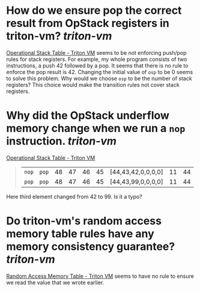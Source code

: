 * How do we ensure pop the correct result from OpStack registers in triton-vm? [[triton-vm]]
[[https://triton-vm.org/spec/operational-stack-table.html][Operational Stack Table - Triton VM]] seems to be not enforcing push/pop rules for stack registers. For example, my whole program consists of two instructions, a push 42 followed by a pop. It seems that there is no rule to enforce the pop result is 42. Changing the initial value of ~osp~ to be 0 seems to solve this problem. Why would we choose ~osp~ to be the number of stack registers? This choice would make the transition rules not cover stack registers.
* Why did the OpStack underflow memory change when we run a ~nop~ instruction. [[triton-vm]] 
[[https://triton-vm.org/spec/operational-stack-table.html][Operational Stack Table - Triton VM]]
#+BEGIN_QUOTE
|  ~nop~  |  ~pop~  | 48 | 47 | 46 | 45 | [44,43,42,0,0,0,0] | 11 | 44 |
|  ~pop~  |  ~pop~  | 48 | 47 | 46 | 45 | [44,43,99,0,0,0,0] | 11 | 44 |
#+END_QUOTE
Here third element changed from 42 to 99. Is it a typo?
* Do triton-vm's random access memory table rules have any memory consistency guarantee? [[triton-vm]]
[[https://triton-vm.org/spec/random-access-memory-table.html][Random Access Memory Table - Triton VM]] seems to have no rule to ensure we read the value that we wrote earlier.